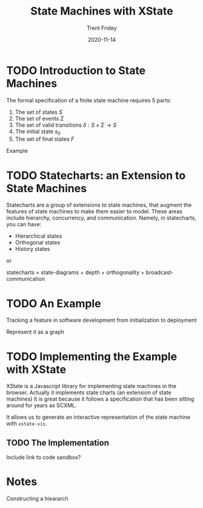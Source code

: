 #+TITLE: State Machines with XState 
#+AUTHOR: Trent Fridey
#+DATE: 2020-11-14
#+HUGO_TAGS: javascript front-end programming
#+DRAFT: true
#+HUGO_BASE_DIR: ~/trent/blog
#+HUGO_SECTION: posts/state-machines

* TODO Introduction to State Machines

The formal specification of a finite state machine requires 5 parts:

1. The set of states $S$
2. The set of events $\Sigma$
3. The set of valid transitions $\delta: S\times\Sigma \to S$
4. The initial state $s_0$
5. The set of final states $F$

Example

* TODO Statecharts: an Extension to State Machines

Statecharts are a group of extensions to state machines, that augment the features of state machines to make them easier to model.
These areas include hierarchy, concurrency, and communication.
Namely, in statecharts, you can have:

- Hierarchical states
- Orthogonal states
- History states

or

statecharts = state-diagrams + depth + orthogonality + broadcast-communication


* TODO An Example

Tracking a feature in software development from initialization to deployment

Represent it as a graph

* TODO Implementing the Example with XState

  XState is a Javascript library for implementing state machines in the browser.
  Actually it implements state charts (an extension of state machines)
  It is great because it follows a specification that has been sitting around for years as SCXML.

  It allows us to generate an interactive representation of the state machine with ~xstate-vis~.

** TODO The Implementation 
   Include link to code sandbox?

  
* Notes

  
Constructing a hieararch
